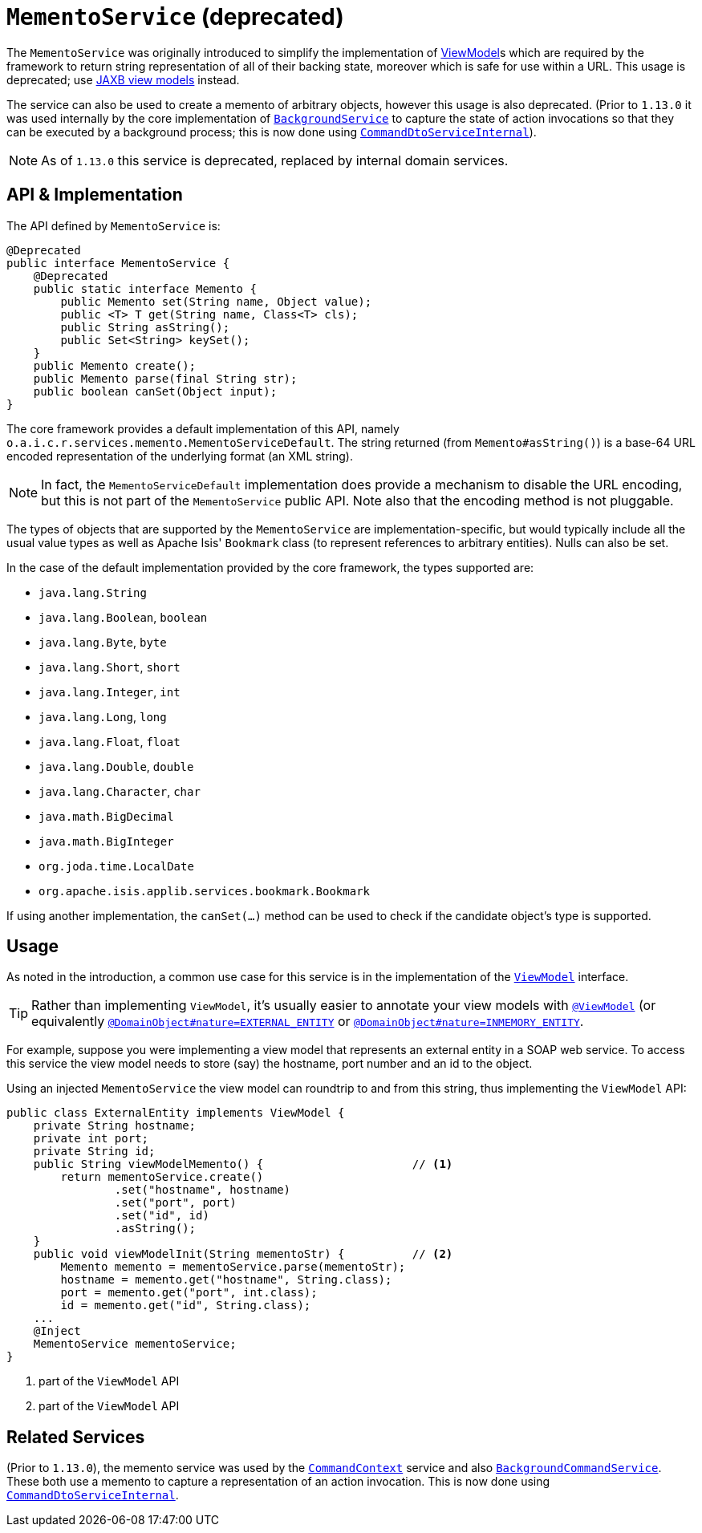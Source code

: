 [[_rgsvc_integration-api_MementoService]]
= `MementoService` (deprecated)
:Notice: Licensed to the Apache Software Foundation (ASF) under one or more contributor license agreements. See the NOTICE file distributed with this work for additional information regarding copyright ownership. The ASF licenses this file to you under the Apache License, Version 2.0 (the "License"); you may not use this file except in compliance with the License. You may obtain a copy of the License at. http://www.apache.org/licenses/LICENSE-2.0 . Unless required by applicable law or agreed to in writing, software distributed under the License is distributed on an "AS IS" BASIS, WITHOUT WARRANTIES OR  CONDITIONS OF ANY KIND, either express or implied. See the License for the specific language governing permissions and limitations under the License.
:_basedir: ../../
:_imagesdir: images/



The `MementoService` was originally introduced to simplify the implementation of
xref:../ugfun/ugfun.adoc#_ugfun_building-blocks_types-of-domain-objects_view-models[ViewModel]s which are required by the framework to return string representation of
all of their backing state, moreover which is safe for use within a URL.  This usage is deprecated; use xref:../ugfun/ugfun.adoc#_ugfun_programming-model_view-models_jaxb[JAXB view models] instead.

The service can also be used to create a memento of arbitrary objects, however this usage is also deprecated.  (Prior
to `1.13.0` it was used internally by the core implementation of
xref:../rgsvc/rgsvc.adoc#_rgsvc_application-layer-api_BackgroundService[`BackgroundService`] to capture the state of action invocations so that
they can be executed by a background process; this is now done using
xref:../rgfis/rgfis.adoc#_rgfis_application-layer_CommandDtoServiceInternal[`CommandDtoServiceInternal`]).


[NOTE]
====
As of `1.13.0` this service is deprecated, replaced by internal domain services.
====




== API & Implementation

The API defined by `MementoService` is:

[source,java]
----
@Deprecated
public interface MementoService {
    @Deprecated
    public static interface Memento {
        public Memento set(String name, Object value);
        public <T> T get(String name, Class<T> cls);
        public String asString();
        public Set<String> keySet();
    }
    public Memento create();
    public Memento parse(final String str);
    public boolean canSet(Object input);
}
----

The core framework provides a default implementation of this API, namely
`o.a.i.c.r.services.memento.MementoServiceDefault`.  The string returned (from `Memento#asString()`) is a base-64 URL
encoded representation of the underlying format (an XML string).

[NOTE]
====
In fact, the `MementoServiceDefault` implementation does provide a mechanism to disable the URL encoding, but this is
not part of the `MementoService` public API. Note also that the encoding method is not pluggable.
====

The types of objects that are supported by the `MementoService` are implementation-specific, but would typically
include all the usual value types as well as Apache Isis' `Bookmark` class (to represent references to arbitrary
entities). Nulls can also be set.

In the case of the default implementation provided by the core framework, the types supported are:

* `java.lang.String`
* `java.lang.Boolean`, `boolean`
* `java.lang.Byte`, `byte`
* `java.lang.Short`, `short`
* `java.lang.Integer`, `int`
* `java.lang.Long`, `long`
* `java.lang.Float`, `float`
* `java.lang.Double`, `double`
* `java.lang.Character`, `char`
* `java.math.BigDecimal`
* `java.math.BigInteger`
* `org.joda.time.LocalDate`
* `org.apache.isis.applib.services.bookmark.Bookmark`

If using another implementation, the `canSet(...)` method can be used to check if the candidate object's type is supported.



== Usage

As noted in the introduction, a common use case for this service is in the implementation of the xref:../rgcms/rgcms.adoc#_rgcms_classes_super_AbstractViewModel[`ViewModel`] interface.

[TIP]
====
Rather than implementing `ViewModel`, it's usually easier to annotate your view models with xref:../rgant/rgant.adoc#_rgant-ViewModel[`@ViewModel`] (or equivalently xref:../rgant/rgant.adoc#_rgant-DomainObject_nature[`@DomainObject#nature=EXTERNAL_ENTITY`] or xref:../rgant/rgant.adoc#_rgant-DomainObject_nature[`@DomainObject#nature=INMEMORY_ENTITY`].
====

For example, suppose you were implementing a view model that represents an external entity in a SOAP web service.  To access this service the view model needs to store (say) the hostname, port number and an id to the object.

Using an injected `MementoService` the view model can roundtrip to and from this string, thus implementing the `ViewModel` API:

[source,java]
----
public class ExternalEntity implements ViewModel {
    private String hostname;
    private int port;
    private String id;
    public String viewModelMemento() {                      // <1>
        return mementoService.create()
                .set("hostname", hostname)
                .set("port", port)
                .set("id", id)
                .asString();
    }
    public void viewModelInit(String mementoStr) {          // <2>
        Memento memento = mementoService.parse(mementoStr);
        hostname = memento.get("hostname", String.class);
        port = memento.get("port", int.class);
        id = memento.get("id", String.class);
    ...
    @Inject
    MementoService mementoService;
}
----
<1> part of the `ViewModel` API
<2> part of the `ViewModel` API





== Related Services

(Prior to `1.13.0`), the memento service was used by the xref:../rgsvc/rgsvc.adoc#_rgsvc_application-layer-api_CommandContext[`CommandContext`]
service and also
xref:../rgsvc/rgsvc.adoc#_rgsvc_application-layer-spi_BackgroundCommandService[`BackgroundCommandService`]. These both use a memento to capture a
representation of an action invocation.  This is now done using
xref:../rgfis/rgfis.adoc#_rgfis_application-layer_CommandDtoServiceInternal[`CommandDtoServiceInternal`].




